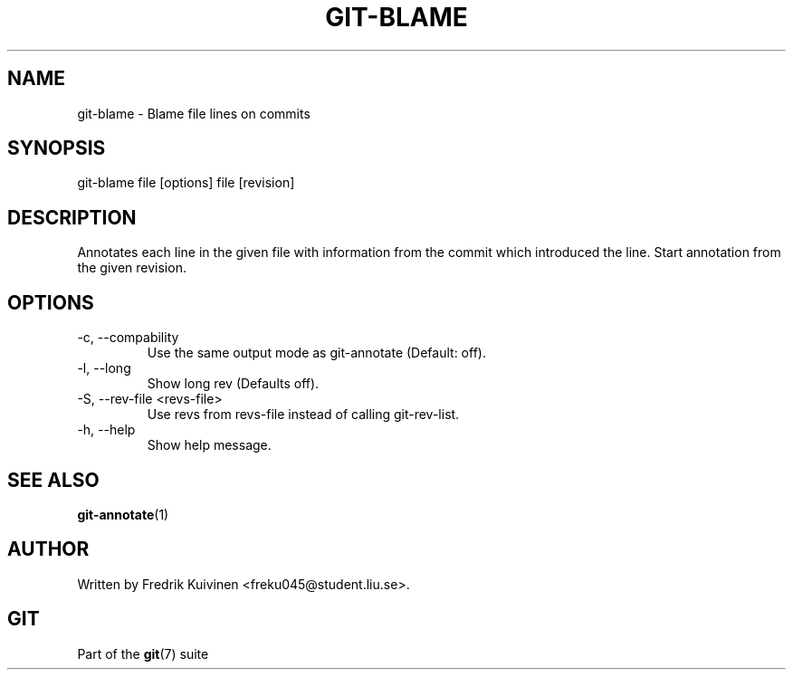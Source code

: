 .\"Generated by db2man.xsl. Don't modify this, modify the source.
.de Sh \" Subsection
.br
.if t .Sp
.ne 5
.PP
\fB\\$1\fR
.PP
..
.de Sp \" Vertical space (when we can't use .PP)
.if t .sp .5v
.if n .sp
..
.de Ip \" List item
.br
.ie \\n(.$>=3 .ne \\$3
.el .ne 3
.IP "\\$1" \\$2
..
.TH "GIT-BLAME" 1 "" "" ""
.SH NAME
git-blame \- Blame file lines on commits
.SH "SYNOPSIS"


git\-blame file [options] file [revision]

.SH "DESCRIPTION"


Annotates each line in the given file with information from the commit which introduced the line\&. Start annotation from the given revision\&.

.SH "OPTIONS"

.TP
\-c, \-\-compability
Use the same output mode as git\-annotate (Default: off)\&.

.TP
\-l, \-\-long
Show long rev (Defaults off)\&.

.TP
\-S, \-\-rev\-file <revs\-file>
Use revs from revs\-file instead of calling git\-rev\-list\&.

.TP
\-h, \-\-help
Show help message\&.

.SH "SEE ALSO"


\fBgit\-annotate\fR(1)

.SH "AUTHOR"


Written by Fredrik Kuivinen <freku045@student\&.liu\&.se>\&.

.SH "GIT"


Part of the \fBgit\fR(7) suite

